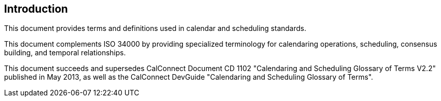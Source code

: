 == Introduction

This document provides terms and definitions used in calendar and scheduling
standards.

This document complements ISO 34000 by providing specialized terminology for
calendaring operations, scheduling, consensus building, and temporal
relationships.

This document succeeds and supersedes CalConnect Document CD 1102 "Calendaring
and Scheduling Glossary of Terms V2.2" published in May 2013, as well as the
CalConnect DevGuide "Calendaring and Scheduling Glossary of Terms".
